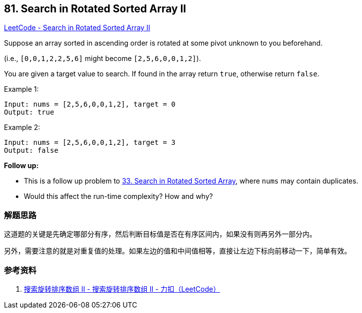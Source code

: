 == 81. Search in Rotated Sorted Array II

https://leetcode.com/problems/search-in-rotated-sorted-array-ii/[LeetCode - Search in Rotated Sorted Array II]

Suppose an array sorted in ascending order is rotated at some pivot unknown to you beforehand.

(i.e., `[0,0,1,2,2,5,6]` might become `[2,5,6,0,0,1,2]`).

You are given a target value to search. If found in the array return `true`, otherwise return `false`.

.Example 1:
----
Input: nums = [2,5,6,0,0,1,2], target = 0
Output: true
----

.Example 2:
----
Input: nums = [2,5,6,0,0,1,2], target = 3
Output: false
----

*Follow up:*

* This is a follow up problem to xref:0033-search-in-rotated-sorted-array.adoc[33. Search in Rotated Sorted Array], where `nums` may contain duplicates.
* Would this affect the run-time complexity? How and why?

=== 解题思路

这道题的关键是先确定哪部分有序，然后判断目标值是否在有序区间内，如果没有则再另外一部分内。

另外，需要注意的就是对重复值的处理。如果左边的值和中间值相等，直接让左边下标向前移动一下，简单有效。

=== 参考资料

. https://leetcode-cn.com/problems/search-in-rotated-sorted-array-ii/solution/zai-javazhong-ji-bai-liao-100de-yong-hu-by-reedfan/[搜索旋转排序数组 II - 搜索旋转排序数组 II - 力扣（LeetCode）]